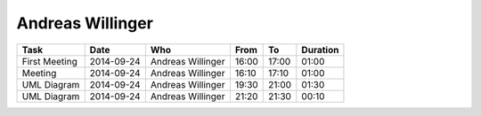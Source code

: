 Andreas Willinger
=================

================================= ========== =================== ===== ===== ========
Task                              Date       Who                 From  To    Duration
================================= ========== =================== ===== ===== ========
First Meeting                     2014-09-24 Andreas Willinger   16:00 17:00 01:00
Meeting                           2014-09-24 Andreas Willinger   16:10 17:10 01:00
UML Diagram                       2014-09-24 Andreas Willinger   19:30 21:00 01:30
UML Diagram                       2014-09-24 Andreas Willinger   21:20 21:30 00:10
================================= ========== =================== ===== ===== ========